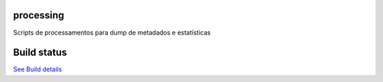 processing
==========

Scripts de processamentos para dump de metadados e estatísticas

Build status
============

.. image:: https://travis-ci.org/scieloorg/processing.png?branch=master :target: https://travis-ci.org/scieloorg/processing
`See Build details <https://travis-ci.org/scieloorg/processing>`_
